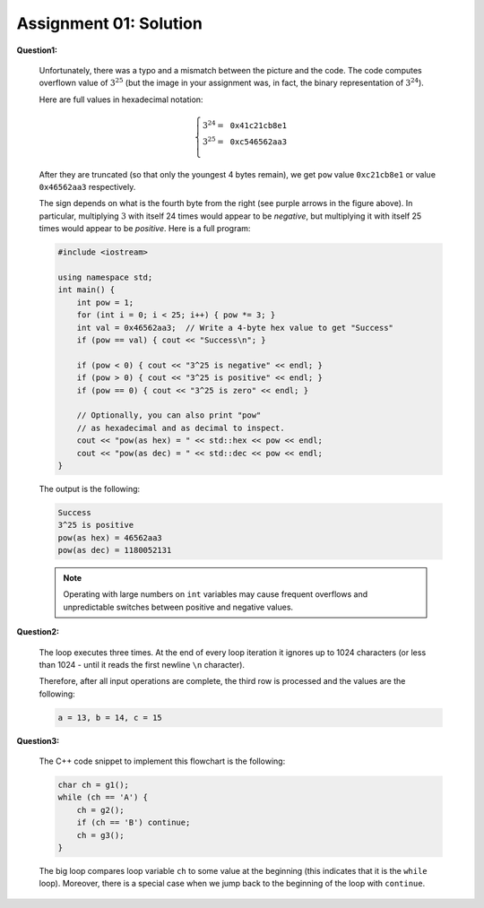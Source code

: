 Assignment 01: Solution
========================

**Question1:**

  .. image:: figs/threepowers-solution.png
     :width: 250 px


  Unfortunately, there was a typo
  and a mismatch between the picture and the code.
  The code computes overflown value of :math:`3^{25}` (but the image
  in your assignment was, in fact, the binary representation of :math:`3^{24}`).
  
  Here are full values in hexadecimal notation: 
  
  .. math::
  
    \left\{ \begin{array}{l}
	3^{24} = \mathtt{0x41c21cb8e1} \\
	3^{25} = \mathtt{0xc546562aa3} \\
	\end{array} \right.

  After they are truncated (so that only the youngest 4 bytes remain),
  we get ``pow`` value ``0xc21cb8e1`` or value ``0x46562aa3``
  respectively. 
  
  .. note: 
    The purpose of the exercise was to remind about hexadecimal. 
	You will get full points - no matter which number you 
	converted into hexadecimal. 
	It relies on applying a table; see 
	explanation in `<https://bit.ly/2V9AFud>`_. 
	
  The sign depends on what is the fourth byte from the right
  (see purple arrows in the figure above). In particular, 
  multiplying :math:`3` with itself 24 times would appear to be *negative*, 
  but multiplying it with itself 25 times would appear to be *positive*.
  Here is a full program:
  
  .. code-block:: cpp
  
    #include <iostream>
  
    using namespace std;
    int main() {
        int pow = 1;	
        for (int i = 0; i < 25; i++) { pow *= 3; }
        int val = 0x46562aa3;  // Write a 4-byte hex value to get "Success"
        if (pow == val) { cout << "Success\n"; }
				
        if (pow < 0) { cout << "3^25 is negative" << endl; }
        if (pow > 0) { cout << "3^25 is positive" << endl; }
        if (pow == 0) { cout << "3^25 is zero" << endl; }

        // Optionally, you can also print "pow"  
        // as hexadecimal and as decimal to inspect.
        cout << "pow(as hex) = " << std::hex << pow << endl;
        cout << "pow(as dec) = " << std::dec << pow << endl;
    }
	
  The output is the following: 
  
  .. code-block:: text
    
    Success
    3^25 is positive
    pow(as hex) = 46562aa3
    pow(as dec) = 1180052131

  .. note::
     Operating with large numbers on ``int`` variables 
     may cause frequent overflows and unpredictable switches 
     between positive and negative values. 
	
	
	


**Question2:**

  The loop executes three times. 
  At the end of every loop iteration it ignores up to 1024 characters
  (or less than 1024 - until it reads the first newline ``\n`` character). 
  
  .. image:: figs/input-solution.png
     :width: 150 px
    
  Therefore, after all input operations 
  are complete, the third row is processed and the values are the following: 
  
  .. code-block:: text
  
     a = 13, b = 14, c = 15






**Question3:**

  .. image:: figs/assignment01-flowchart.png
     :width: 250 px  

  The C++ code snippet to implement this flowchart is the following:
  
  .. code-block:: cpp
  
    char ch = g1();
    while (ch == 'A') {
        ch = g2();
        if (ch == 'B') continue;
        ch = g3();
    }

  The big loop compares loop variable ``ch`` to some value at the beginning
  (this indicates that it is the ``while`` loop). Moreover, there is 
  a special case when we jump back to the beginning of the loop 
  with ``continue``. 

